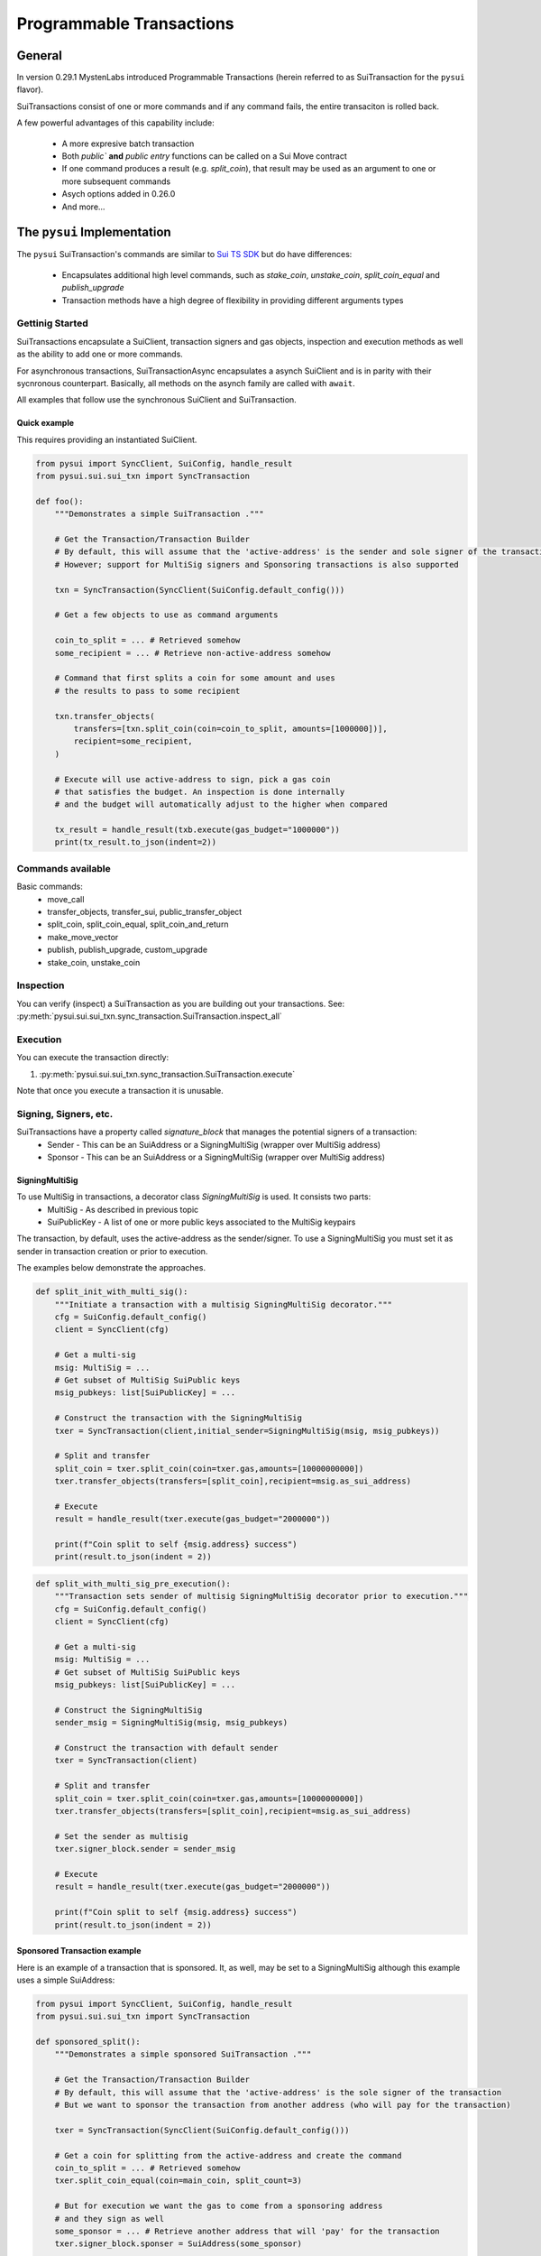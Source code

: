 Programmable Transactions
=========================

General
-------
In version 0.29.1 MystenLabs introduced Programmable Transactions (herein referred
to as SuiTransaction for the ``pysui`` flavor).

SuiTransactions consist of one or more commands and if any command fails, the entire transaciton is
rolled back.

A few powerful advantages of this capability include:

    * A more expresive batch transaction
    * Both `public`` **and** `public entry` functions can be called on a Sui Move contract
    * If one command produces a result (e.g. `split_coin`), that result may be used as an argument to one or more subsequent commands
    * Asych options added in 0.26.0
    * And more...

The ``pysui`` Implementation
----------------------------

The ``pysui`` SuiTransaction's commands are similar to `Sui TS SDK <https://docs.sui.io/devnet/build/prog-trans-ts-sdk>`_ but do have
differences:

    * Encapsulates additional high level commands, such as `stake_coin`, `unstake_coin`, `split_coin_equal` and `publish_upgrade`
    * Transaction methods have a high degree of flexibility in providing different arguments types

Gettinig Started
################
SuiTransactions encapsulate a SuiClient, transaction signers and gas objects, inspection and execution methods as well as
the ability to add one or more commands.

For asynchronous transactions, SuiTransactionAsync encapsulates a asynch SuiClient and is in parity with their
sycnronous counterpart. Basically, all methods on the asynch family are called with ``await``.

All examples that follow use the synchronous SuiClient and SuiTransaction.

Quick example
~~~~~~~~~~~~~
This requires providing an instantiated SuiClient.

.. code-block:: Python

    from pysui import SyncClient, SuiConfig, handle_result
    from pysui.sui.sui_txn import SyncTransaction

    def foo():
        """Demonstrates a simple SuiTransaction ."""

        # Get the Transaction/Transaction Builder
        # By default, this will assume that the 'active-address' is the sender and sole signer of the transaction
        # However; support for MultiSig signers and Sponsoring transactions is also supported

        txn = SyncTransaction(SyncClient(SuiConfig.default_config()))

        # Get a few objects to use as command arguments

        coin_to_split = ... # Retrieved somehow
        some_recipient = ... # Retrieve non-active-address somehow

        # Command that first splits a coin for some amount and uses
        # the results to pass to some recipient

        txn.transfer_objects(
            transfers=[txn.split_coin(coin=coin_to_split, amounts=[1000000])],
            recipient=some_recipient,
        )

        # Execute will use active-address to sign, pick a gas coin
        # that satisfies the budget. An inspection is done internally
        # and the budget will automatically adjust to the higher when compared

        tx_result = handle_result(txb.execute(gas_budget="1000000"))
        print(tx_result.to_json(indent=2))

Commands available
##################

Basic commands:
    * move_call
    * transfer_objects, transfer_sui, public_transfer_object
    * split_coin, split_coin_equal, split_coin_and_return
    * make_move_vector
    * publish, publish_upgrade, custom_upgrade
    * stake_coin, unstake_coin

Inspection
##########

You can verify (inspect) a SuiTransaction as you are building out your transactions. See: :py:meth:`pysui.sui.sui_txn.sync_transaction.SuiTransaction.inspect_all`

Execution
#########

You can execute the transaction directly:

#. :py:meth:`pysui.sui.sui_txn.sync_transaction.SuiTransaction.execute`

Note that once you execute a transaction it is unusable.

Signing, Signers, etc.
######################

SuiTransactions have a property called `signature_block` that manages the potential signers of a transaction:
    * Sender - This can be an SuiAddress or a SigningMultiSig (wrapper over MultiSig address)
    * Sponsor - This can be an SuiAddress or a SigningMultiSig (wrapper over MultiSig address)

SigningMultiSig
~~~~~~~~~~~~~~~

To use MultiSig in transactions, a decorator class `SigningMultiSig` is used. It consists two parts:
    * MultiSig - As described in previous topic
    * SuiPublicKey - A list of one or more public keys associated to the MultiSig keypairs

The transaction, by default, uses the active-address as the sender/signer. To use a SigningMultiSig you
must set it as sender in transaction creation or prior to execution.

The examples below demonstrate the approaches.

.. code-block:: Python

    def split_init_with_multi_sig():
        """Initiate a transaction with a multisig SigningMultiSig decorator."""
        cfg = SuiConfig.default_config()
        client = SyncClient(cfg)

        # Get a multi-sig
        msig: MultiSig = ...
        # Get subset of MultiSig SuiPublic keys
        msig_pubkeys: list[SuiPublicKey] = ...

        # Construct the transaction with the SigningMultiSig
        txer = SyncTransaction(client,initial_sender=SigningMultiSig(msig, msig_pubkeys))

        # Split and transfer
        split_coin = txer.split_coin(coin=txer.gas,amounts=[10000000000])
        txer.transfer_objects(transfers=[split_coin],recipient=msig.as_sui_address)

        # Execute
        result = handle_result(txer.execute(gas_budget="2000000"))

        print(f"Coin split to self {msig.address} success")
        print(result.to_json(indent = 2))

.. code-block:: Python

    def split_with_multi_sig_pre_execution():
        """Transaction sets sender of multisig SigningMultiSig decorator prior to execution."""
        cfg = SuiConfig.default_config()
        client = SyncClient(cfg)

        # Get a multi-sig
        msig: MultiSig = ...
        # Get subset of MultiSig SuiPublic keys
        msig_pubkeys: list[SuiPublicKey] = ...

        # Construct the SigningMultiSig
        sender_msig = SigningMultiSig(msig, msig_pubkeys)

        # Construct the transaction with default sender
        txer = SyncTransaction(client)

        # Split and transfer
        split_coin = txer.split_coin(coin=txer.gas,amounts=[10000000000])
        txer.transfer_objects(transfers=[split_coin],recipient=msig.as_sui_address)

        # Set the sender as multisig
        txer.signer_block.sender = sender_msig

        # Execute
        result = handle_result(txer.execute(gas_budget="2000000"))

        print(f"Coin split to self {msig.address} success")
        print(result.to_json(indent = 2))

Sponsored Transaction example
~~~~~~~~~~~~~~~~~~~~~~~~~~~~~

Here is an example of a transaction that is sponsored. It, as well, may be set to a SigningMultiSig although
this example uses a simple SuiAddress:

.. code-block:: Python

    from pysui import SyncClient, SuiConfig, handle_result
    from pysui.sui.sui_txn import SyncTransaction

    def sponsored_split():
        """Demonstrates a simple sponsored SuiTransaction ."""

        # Get the Transaction/Transaction Builder
        # By default, this will assume that the 'active-address' is the sole signer of the transaction
        # But we want to sponsor the transaction from another address (who will pay for the transaction)

        txer = SyncTransaction(SyncClient(SuiConfig.default_config()))

        # Get a coin for splitting from the active-address and create the command
        coin_to_split = ... # Retrieved somehow
        txer.split_coin_equal(coin=main_coin, split_count=3)

        # But for execution we want the gas to come from a sponsoring address
        # and they sign as well
        some_sponsor = ... # Retrieve another address that will 'pay' for the transaction
        txer.signer_block.sponser = SuiAddress(some_sponsor)

        exec_result = handle_result(txer.execute(gas_budget="1000000"))
        print(exec_result.to_json(indent=2))

Command Inputs and Arguments
############################

Command Inputs
~~~~~~~~~~~~~~

``pysui`` encapsulate the the lower level details inputs to command parameters or move_call arguments. For the most part,
all of the input variations on what 'type' of Pythoon or ``pysui`` type the command will accept can be seen for each Command
method in :py:class:`pysui.sui.sui_txn.sync_transaction.SuiTransaction` reference.

Move Call Arguments
~~~~~~~~~~~~~~~~~~~

However; the `arguments` to a Move Call command **_may_** require special treatment to aid in disambiguating whether it is an object
reference or just a pure value. Here is a snippet of a move call where arguments are wrapped in ``pysui`` types. Below the
example is a coercion table describing the effect of resolving in `move_call` arguments.

.. code-block:: Python

    txer.move_call(
        target="0x0cce956e2b82b3844178b502e3a705dead7d2f766bfbe35626a0bbed06a42e9e::marketplace::buy_and_take",
        arguments=[
            ObjectID("0xb468f361f620ac05de721e487e0bdc9291c073a7d4aa7595862aeeba1d99d79e"),
            ObjectID("0xfd542ebc0f6743962077861cfa5ca9f1f19de8de63c3b09a6d9d0053d0104908"),
            ObjectID("0x97db1bba294cb30ce116cb94117714c64107eabf9a4843b155e90e0ae862ade5"),
            SuiAddress(coin_object_id),
            ObjectID(coin_object_id),
            SuiU64(1350000000),
        ],
        type_arguments=[
            "0x3dcfc5338d8358450b145629c985a9d6cb20f9c0ab6667e328e152cdfd8022cd::suifrens::SuiFren<0x3dcfc5338d8358450b145629c985a9d6cb20f9c0ab6667e328e152cdfd8022cd::capy::Capy>",
            "0x2::sui::SUI",
        ],
    )


+----------------------------------------------------------+-----------------------------+
|     Types                                                |       Converts to           |
+==========================================================+=============================+
| str, SuiString                                           | Passed as vector<u8>        |
+----------------------------------------------------------+-----------------------------+
| int, SuiInteger                                          | Passed as minimal bit value |
+----------------------------------------------------------+-----------------------------+
| bool, bytes, SuiBoolean                                  | Passed as raw valu          |
+----------------------------------------------------------+-----------------------------+
| SuiU8, SuiU16, SuiU32, SuiU64, SuiU128, SuiU256          | Passed as value  [#f1]_     |
+----------------------------------------------------------+-----------------------------+
| list, SuiArray [#f2]_                                    | Members passed as values    |
+----------------------------------------------------------+-----------------------------+
| OptionalU8, OptionalU16, OptionalU32,                    |                             |
| OptionalU64, OptionalU128, OptionalU256                  | Passed as Optional<uX>      |
+----------------------------------------------------------+-----------------------------+
| SuiAddress                                               | Passed as move address      |
+----------------------------------------------------------+-----------------------------+
| ObjectID, SuiCoinObject, ObjectRead                      | Passed as reference [#f3]_  |
+----------------------------------------------------------+-----------------------------+
| Result of previous command [#f4]_                        | Command Result index        |
+----------------------------------------------------------+-----------------------------+

.. rubric:: Footnotes

.. [#f1] Explicit unsigned integer bit size types
.. [#f2] Members must be scalars, SuiAddresses or results of previous commands. For Object vectors use :py:meth:`pysui.sui.sui_clients.transaction.SuiTransaction.make_move_vector`
.. [#f3] Will determine if Shared object or not before transaction execution
.. [#f4] Result may be a list, so understanding which commands return a zero, 1 or multiple(list) is important

Command Notes
#############

Publishing
~~~~~~~~~~

Not available if using :py:meth:`pysui.sui.sui_config.SuiConfig.user_config`

Common Results
++++++++++++++

Whether publishing or upgrading a package, knowledge of the published package ID and/or UpgradeCap is likely
useful for the author to know. Here is a simple function that executes the transaction and returns both
the package ID and UpgradeCap id (whether the cap is default or custom):

.. code-block:: Python

    def transaction_run(txb: SyncTransaction):
        """Example of simple executing a SuiTransaction."""
        # Set sender if not done already
        if not txb.signer_block.sender:
            txb.signer_block.sender = txb.client.config.active_address

        # Execute the transaction
        tx_result = txb.execute(gas_budget="100000")
        if tx_result.is_ok():
            if hasattr(tx_result.result_data, "to_json"):
                print(tx_result.result_data.to_json(indent=2))
            else:
                print(tx_result.result_data)
        else:
            print(tx_result.result_string)


    def publish_and_result(txb: SyncTransaction, print_json=True) -> tuple[str, str]:
        """Example of running the publish commands in a SuiTransaction and retrieving important info."""
        # Set the sender if not already sent.
        # Not shown is optionally setting a sponsor as well
        if not txb.signer_block.sender:
            txb.signer_block.sender = txb.client.config.active_address

        # Execute the transaction
        tx_result = txb.execute(gas_budget="100000")
        package_id: str = None
        upgrade_cap_id: str = None

        if tx_result.is_ok():
            if hasattr(tx_result.result_data, "to_json"):
                # Get the result data and iterate through object changes
                tx_response: TxResponse = tx_result.result_data
                for object_change in tx_response.object_changes:
                    match object_change["type"]:
                        # Found our newly published package_id
                        case "published":
                            package_id = object_change["packageId"]
                        case "created":
                            # Found our newly created UpgradeCap
                            if object_change["objectType"].endswith("UpgradeCap"):
                                upgrade_cap_id = object_change["objectId"]
                        case "mutated":
                            # On upgrades, UpgradeCap is mutated
                            if object_change["objectType"].endswith("UpgradeCap"):
                                upgrade_cap_id = object_change["objectId"]
                        case _:
                            pass
                if print_json:
                    print(tx_response.to_json(indent=2))
            else:
                print(f"Non-standard result found {tx_result.result_data}")
        else:
            print(f"Error encoundered {tx_result.result_string}")
        return (package_id, upgrade_cap_id)



Publish Method
++++++++++++++

SuiTransaction provides :py:meth:`pysui.sui.sui_txn.sync_transaction.SuiTransaction.publish`. Note that the
result of the command is the UpgradeCap and it must be transfered to an owner.

.. code-block:: Python

    def publish_package(client: SyncClient = None):
        """Sample straight up publish of move contract returning UpgradeCap to current address."""
        client = client if client else SyncClient(SuiConfig.default_config())

        # Initiate a new transaction
        txer = SyncTransaction(client)

        # Create a publish command
        upgrade_cap = txer.publish(project_path="<ABSOLUTE_OR_RELATIVE_PATH_TO_PACKAGE_PROJECT>")

        # Transfer the upgrade cap to my address
        txer.transfer_objects(transfers=[upgrade_cap], recipient=client.config.active_address)

        # Convenience method to sign and execute transaction and fetch useful information
        package_id, cap_id = publish_and_result(txer, False)
        print(f"Package ID: {package_id}")
        print(f"UpgradeCap ID: {cap_id}")

Publish Upgrade Method
++++++++++++++++++++++

SuiTransaction provides :py:meth:`pysui.sui.sui_txn.sync_transaction.SuiTransaction.publish_upgrade`. This will perform
standard authorize, publish and commit steps. See custom upgrade below if you have specialized policies.

Example assumes you've taken necessary steps to prepare the package source for upgrading.

.. code-block:: Python

    def upgrade_package(client: SyncClient = None):
        """Sample batteries included package upgrade."""
        client = client if client else SyncClient(SuiConfig.default_config())

        # Initiate a new transaction
        txer = SyncTransaction(client)

        txer.publish_upgrade(
            project_path="<ABSOLUTE_OR_RELATIVE_PATH_TO_PACKAGE_PROJECT>",
            package_id=package_id, # See above Publish example for published package_id
            upgrade_cap=cap_id,    # See above Publish example for created UpgradeCap
        )
        package_id, cap_id = publish_and_result(txer, False)
        print(f"Upgraded Package ID: {package_id}")
        print(f"Versioned UpgradeCap ID: {cap_id}")



Custom Upgrade Method
++++++++++++++++++++++

SuiTransaction provides :py:meth:`pysui.sui.sui_txn.sync_transaction.SuiTransaction.custom_upgrade`. This is a
high order function (HOF) that calls the authors *custom authorization*, then performs the publish and then again
calls an authors *custom commit* function.

In general, custom upgrades involve:

    * Having a custom upgrade policy package separate from the packages governed by it
    * Publishing an initial version of a move package that will be governed by the custom policy package
    * Using the custom policy package, generate an authorized upgrade ticket if governance rules allow
    * Publishing the authorized upgrade and creating a receipt
    * Commiting the upgraded move package using it's upgraded receipt and finalizing using the custom policy controls


The example function below follows the `Sui custom upgrade policies example  <https://docs.sui.io/devnet/build/custom-upgrade-policy/>`_

.. code-block:: Python

    # First publish the policy package
    def publish_policy(client: SyncClient = None):
        """Publish a customized policy and make it's upgrade cap immutable."""
        client = client if client else SyncClient(SuiConfig.default_config())

        txer = SyncTransaction(client)

        # Publish policy command
        upgrade_cap = txer.publish(project_path="<ABSOLUTE_OR_RELATIVE_PATH_TO_CUSTOM_POLICY_PACKAGE>")

        # Transfer the upgrade cap to my address
        txer.transfer_objects(transfers=[upgrade_cap], recipient=client.config.active_address)

        policy_package_id, policy_cap_id = publish_and_result(txer, False)
        print(f"Policy Package ID: {policy_package_id}")
        print(f"Policy UpgradeCap ID: {policy_cap_id}")

        # New transaction
        txer = SyncTransaction(client)

        # Make cap immutable
        txer.move_call(
            target="0x2::package::make_immutable",
            arguments=[ObjectID(policy_cap_id)],
        )
        transaction_run(txer)

    # Next publish an initial package version
    def publish_example(client: SyncClient = None):
        """Publish the example for which upgrades will have custom governance."""
        client = client if client else SyncClient(SuiConfig.default_config())

        # New transaction
        txer = SyncTransaction(client)

        # Publish the example
        ex_upgrade_cap = txer.publish(project_path="~/my_move_contracts/example")

        # Transition the newly created default upgrade cap to our custom policy type
        # Restricting upgrades to Tuesdays (day 1 of week)
        mon_policy_cap = txer.move_call(
            target=policy_cap_id + "::day_of_week::new_policy",
            arguments=[ex_upgrade_cap, SuiU8(1)],
        )
        # Transfer to sender
        txer.transfer_objects(transfers=[mon_policy_cap], recipient=client.config.active_address)

        example_package_id, example_cap_id = publish_and_result(txer, False)
        print(f"Example's Package ID: {example_package_id}")
        print(f"Example's UpgradeCap ID: {example_cap_id}")

    # CUSTOM UPGRADE!!!
    # Assuming the example package has had source changes

    def custom_authorize(txer: SyncTransaction, upgrade_cap: ObjectRead, digest: bcs.Digest) -> bcs.Argument:
        """Call the Custom Policy package to authorize an upgrade and get an upgrade ticket."""
        target = policy_package_id + "::day_of_week::authorize_upgrade"

        # Return the result which is the upgrade ticket
        return txer.move_call(target=target, arguments=[upgrade_cap, SuiU8(0), digest])


    def custom_commit(txer: SyncTransaction, upgrade_cap: ObjectRead, receipt: bcs.Argument) -> bcs.Argument:
        """With the receipt from the package upgrade, commit the upgrade."""
        target = policy_package_id + "::day_of_week::commit_upgrade"
        return txer.move_call(target=target, arguments=[upgrade_cap, receipt])


    def custom_upgrade(client: SyncClient = None):
        """Call SuiTransaction HOF for custom upgrades."""
        client = client if client else SyncClient(SuiConfig.default_config())
        txer = SyncTransaction(client)
        txer.custom_upgrade(
            project_path="~/frankc01/example",
            package_id=example_package_id,
            upgrade_cap=example_cap_id,
            authorize_upgrade_fn=custom_authorize,
            commit_upgrade_fn=custom_commit,
        )

        example_package_id, example_cap_id = publish_and_result(txer, False)
        print(f"Example's Upgraded Package ID: {example_package_id}")
        print(f"Example's UpgradeCap ID: {example_cap_id}")
